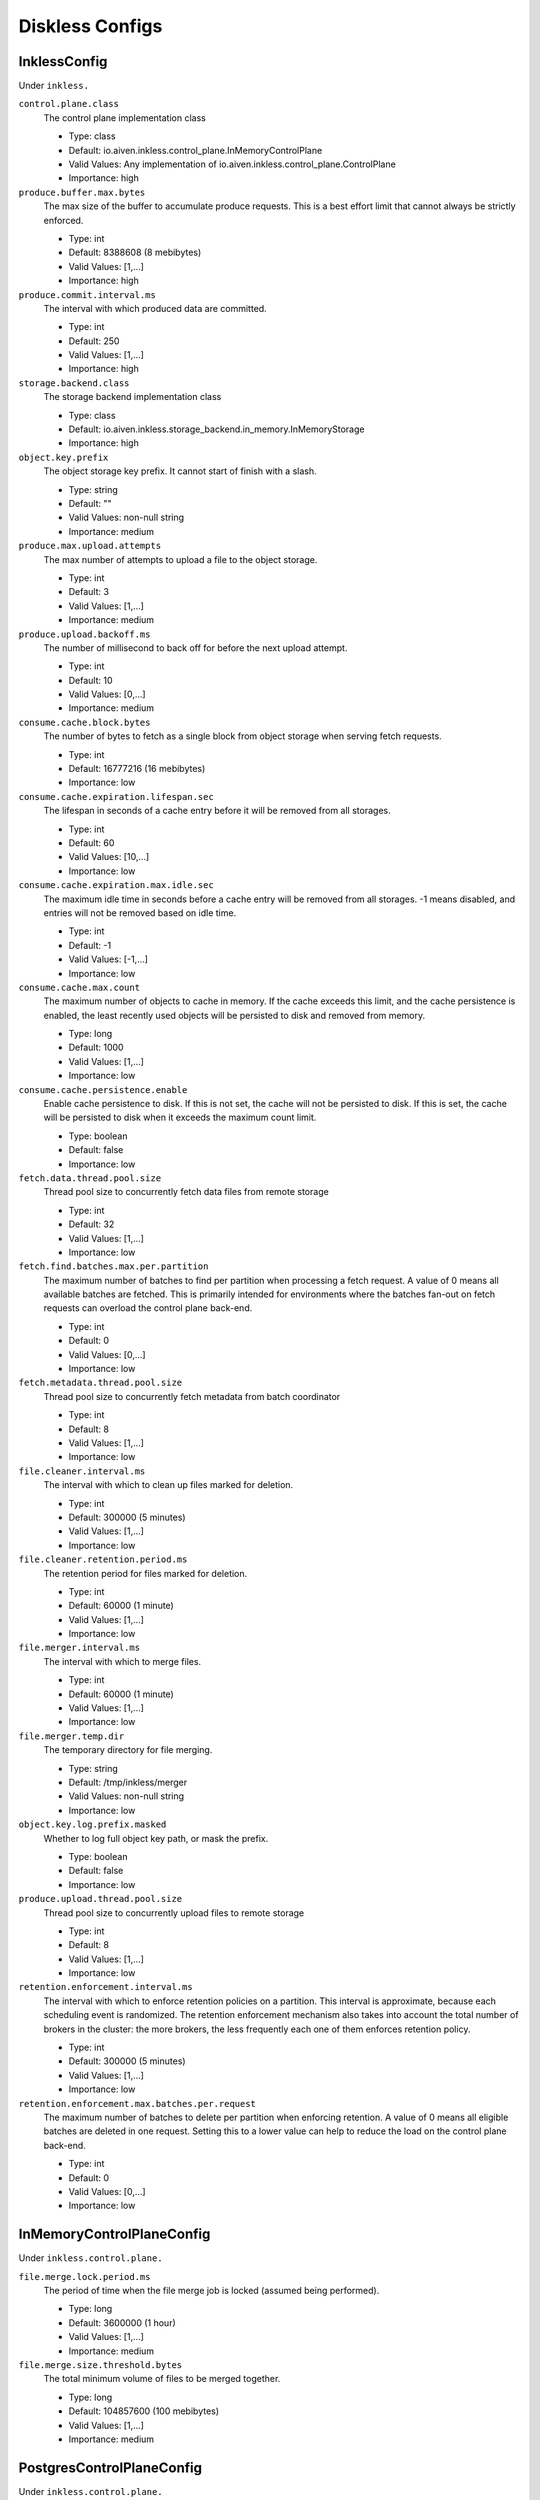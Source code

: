 =================
Diskless Configs
=================
.. Generated from *Config.java classes by io.aiven.inkless.doc.ConfigsDocs

-----------------
InklessConfig
-----------------
Under ``inkless.``

``control.plane.class``
  The control plane implementation class

  * Type: class
  * Default: io.aiven.inkless.control_plane.InMemoryControlPlane
  * Valid Values: Any implementation of io.aiven.inkless.control_plane.ControlPlane
  * Importance: high

``produce.buffer.max.bytes``
  The max size of the buffer to accumulate produce requests. This is a best effort limit that cannot always be strictly enforced.

  * Type: int
  * Default: 8388608 (8 mebibytes)
  * Valid Values: [1,...]
  * Importance: high

``produce.commit.interval.ms``
  The interval with which produced data are committed.

  * Type: int
  * Default: 250
  * Valid Values: [1,...]
  * Importance: high

``storage.backend.class``
  The storage backend implementation class

  * Type: class
  * Default: io.aiven.inkless.storage_backend.in_memory.InMemoryStorage
  * Importance: high

``object.key.prefix``
  The object storage key prefix. It cannot start of finish with a slash.

  * Type: string
  * Default: ""
  * Valid Values: non-null string
  * Importance: medium

``produce.max.upload.attempts``
  The max number of attempts to upload a file to the object storage.

  * Type: int
  * Default: 3
  * Valid Values: [1,...]
  * Importance: medium

``produce.upload.backoff.ms``
  The number of millisecond to back off for before the next upload attempt.

  * Type: int
  * Default: 10
  * Valid Values: [0,...]
  * Importance: medium

``consume.cache.block.bytes``
  The number of bytes to fetch as a single block from object storage when serving fetch requests.

  * Type: int
  * Default: 16777216 (16 mebibytes)
  * Importance: low

``consume.cache.expiration.lifespan.sec``
  The lifespan in seconds of a cache entry before it will be removed from all storages.

  * Type: int
  * Default: 60
  * Valid Values: [10,...]
  * Importance: low

``consume.cache.expiration.max.idle.sec``
  The maximum idle time in seconds before a cache entry will be removed from all storages. -1 means disabled, and entries will not be removed based on idle time.

  * Type: int
  * Default: -1
  * Valid Values: [-1,...]
  * Importance: low

``consume.cache.max.count``
  The maximum number of objects to cache in memory. If the cache exceeds this limit, and the cache persistence is enabled, the least recently used objects will be persisted to disk and removed from memory.

  * Type: long
  * Default: 1000
  * Valid Values: [1,...]
  * Importance: low

``consume.cache.persistence.enable``
  Enable cache persistence to disk. If this is not set, the cache will not be persisted to disk. If this is set, the cache will be persisted to disk when it exceeds the maximum count limit.

  * Type: boolean
  * Default: false
  * Importance: low

``fetch.data.thread.pool.size``
  Thread pool size to concurrently fetch data files from remote storage

  * Type: int
  * Default: 32
  * Valid Values: [1,...]
  * Importance: low

``fetch.find.batches.max.per.partition``
  The maximum number of batches to find per partition when processing a fetch request. A value of 0 means all available batches are fetched. This is primarily intended for environments where the batches fan-out on fetch requests can overload the control plane back-end.

  * Type: int
  * Default: 0
  * Valid Values: [0,...]
  * Importance: low

``fetch.metadata.thread.pool.size``
  Thread pool size to concurrently fetch metadata from batch coordinator

  * Type: int
  * Default: 8
  * Valid Values: [1,...]
  * Importance: low

``file.cleaner.interval.ms``
  The interval with which to clean up files marked for deletion.

  * Type: int
  * Default: 300000 (5 minutes)
  * Valid Values: [1,...]
  * Importance: low

``file.cleaner.retention.period.ms``
  The retention period for files marked for deletion.

  * Type: int
  * Default: 60000 (1 minute)
  * Valid Values: [1,...]
  * Importance: low

``file.merger.interval.ms``
  The interval with which to merge files.

  * Type: int
  * Default: 60000 (1 minute)
  * Valid Values: [1,...]
  * Importance: low

``file.merger.temp.dir``
  The temporary directory for file merging.

  * Type: string
  * Default: /tmp/inkless/merger
  * Valid Values: non-null string
  * Importance: low

``object.key.log.prefix.masked``
  Whether to log full object key path, or mask the prefix.

  * Type: boolean
  * Default: false
  * Importance: low

``produce.upload.thread.pool.size``
  Thread pool size to concurrently upload files to remote storage

  * Type: int
  * Default: 8
  * Valid Values: [1,...]
  * Importance: low

``retention.enforcement.interval.ms``
  The interval with which to enforce retention policies on a partition. This interval is approximate, because each scheduling event is randomized. The retention enforcement mechanism also takes into account the total number of brokers in the cluster: the more brokers, the less frequently each one of them enforces retention policy.

  * Type: int
  * Default: 300000 (5 minutes)
  * Valid Values: [1,...]
  * Importance: low

``retention.enforcement.max.batches.per.request``
  The maximum number of batches to delete per partition when enforcing retention. A value of 0 means all eligible batches are deleted in one request. Setting this to a lower value can help to reduce the load on the control plane back-end.

  * Type: int
  * Default: 0
  * Valid Values: [0,...]
  * Importance: low



-----------------
InMemoryControlPlaneConfig
-----------------
Under ``inkless.control.plane.``

``file.merge.lock.period.ms``
  The period of time when the file merge job is locked (assumed being performed).

  * Type: long
  * Default: 3600000 (1 hour)
  * Valid Values: [1,...]
  * Importance: medium

``file.merge.size.threshold.bytes``
  The total minimum volume of files to be merged together.

  * Type: long
  * Default: 104857600 (100 mebibytes)
  * Valid Values: [1,...]
  * Importance: medium



-----------------
PostgresControlPlaneConfig
-----------------
Under ``inkless.control.plane.``

``connection.string``
  PostgreSQL connection string

  * Type: string
  * Valid Values: non-empty string
  * Importance: high

``username``
  Username

  * Type: string
  * Valid Values: non-empty string
  * Importance: high

``password``
  Password

  * Type: password
  * Default: null
  * Importance: high

``file.merge.lock.period.ms``
  The period of time when the file merge job is locked (assumed being performed).

  * Type: long
  * Default: 3600000 (1 hour)
  * Valid Values: [1,...]
  * Importance: medium

``file.merge.size.threshold.bytes``
  The total minimum volume of files to be merged together.

  * Type: long
  * Default: 104857600 (100 mebibytes)
  * Valid Values: [1,...]
  * Importance: medium

``max.connections``
  Maximum number of connections to the database

  * Type: int
  * Default: 10
  * Valid Values: [1,...]
  * Importance: medium



-----------------
AzureBlobStorageConfig
-----------------
Under ``inkless.storage.``

``azure.container.name``
  Azure container to store log segments

  * Type: string
  * Valid Values: non-empty string
  * Importance: high

``azure.account.name``
  Azure account name

  * Type: string
  * Default: null
  * Valid Values: null or non-empty string
  * Importance: high

``azure.account.key``
  Azure account key

  * Type: password
  * Default: null
  * Valid Values: null or Non-empty password text
  * Importance: medium

``azure.connection.string``
  Azure connection string. Cannot be used together with azure.account.name, azure.account.key, and azure.endpoint.url

  * Type: password
  * Default: null
  * Valid Values: null or Non-empty password text
  * Importance: medium

``azure.sas.token``
  Azure SAS token

  * Type: password
  * Default: null
  * Valid Values: null or Non-empty password text
  * Importance: medium

``azure.upload.block.size``
  Size of blocks to use when uploading objects to Azure

  * Type: int
  * Default: 5242880
  * Valid Values: [102400,...,2147483647]
  * Importance: medium

``azure.endpoint.url``
  Custom Azure Blob Storage endpoint URL

  * Type: string
  * Default: null
  * Valid Values: null or Valid URL as defined in rfc2396
  * Importance: low



-----------------
GcsStorageConfig
-----------------
Under ``inkless.storage.``

``gcs.bucket.name``
  GCS bucket to store log segments

  * Type: string
  * Valid Values: non-empty string
  * Importance: high

``gcs.credentials.default``
  Use the default GCP credentials. Cannot be set together with "gcs.credentials.json" or "gcs.credentials.path"

  * Type: boolean
  * Default: null
  * Importance: medium

``gcs.credentials.json``
  GCP credentials as a JSON string. Cannot be set together with "gcs.credentials.path" or "gcs.credentials.default"

  * Type: password
  * Default: null
  * Valid Values: Non-empty password text
  * Importance: medium

``gcs.credentials.path``
  The path to a GCP credentials file. Cannot be set together with "gcs.credentials.json" or "gcs.credentials.default"

  * Type: string
  * Default: null
  * Valid Values: non-empty string
  * Importance: medium

``gcs.endpoint.url``
  Custom GCS endpoint URL. To be used with custom GCS-compatible backends.

  * Type: string
  * Default: null
  * Valid Values: Valid URL as defined in rfc2396
  * Importance: low



-----------------
S3StorageConfig
-----------------
Under ``inkless.storage.``

``s3.bucket.name``
  S3 bucket to store log segments

  * Type: string
  * Valid Values: non-empty string
  * Importance: high

``s3.region``
  AWS region where S3 bucket is placed

  * Type: string
  * Importance: medium

``aws.access.key.id``
  AWS access key ID. To be used when static credentials are provided.

  * Type: password
  * Default: null
  * Valid Values: Non-empty password text
  * Importance: medium

``aws.checksum.check.enabled``
  This property is used to enable checksum validation done by AWS library. When set to "false", there will be no validation. It is disabled by default as Kafka already validates integrity of the files.

  * Type: boolean
  * Default: false
  * Importance: medium

``aws.credentials.file``
  This property is used to define a file where credentials are defined. The file must contain AWS credentials in the format as those would be in the properties file: inkless.storage.aws.access.key.id=, inkless.storage.aws.secret.access.key=, and inkless.storage.aws.session.token=.The file might be updated during process life cycle, and the credentials will be reloaded from the file.

  * Type: string
  * Default: null
  * Importance: medium

``aws.secret.access.key``
  AWS secret access key. To be used when static credentials are provided.

  * Type: password
  * Default: null
  * Valid Values: Non-empty password text
  * Importance: medium

``aws.session.token``
  The AWS session token. Retrieved from an AWS token service, used for authenticating that this user has received temporary permission to access some resource.

  * Type: password
  * Default: null
  * Valid Values: Non-empty password text
  * Importance: medium

``aws.certificate.check.enabled``
  This property is used to enable SSL certificate checking for AWS services. When set to "false", the SSL certificate checking for AWS services will be bypassed. Use with caution and always only in a test environment, as disabling certificate lead the storage to be vulnerable to man-in-the-middle attacks.

  * Type: boolean
  * Default: true
  * Importance: low

``aws.credentials.provider.class``
  AWS credentials provider. If not set, AWS SDK uses the default software.amazon.awssdk.auth.credentials.AwsCredentialsProviderChain

  * Type: class
  * Default: null
  * Valid Values: Any implementation of software.amazon.awssdk.auth.credentials.AwsCredentialsProvider
  * Importance: low

``aws.http.max.connections``
  This max number of HTTP connections to keep in the client pool.

  * Type: int
  * Default: 150
  * Valid Values: [50,...]
  * Importance: low

``s3.api.call.attempt.timeout``
  AWS S3 API call attempt (single retry) timeout in milliseconds

  * Type: long
  * Default: null
  * Valid Values: null or [1,...,9223372036854775807]
  * Importance: low

``s3.api.call.timeout``
  AWS S3 API call timeout in milliseconds, including all retries

  * Type: long
  * Default: null
  * Valid Values: null or [1,...,9223372036854775807]
  * Importance: low

``s3.endpoint.url``
  Custom S3 endpoint URL. To be used with custom S3-compatible backends (e.g. minio).

  * Type: string
  * Default: null
  * Valid Values: Valid URL as defined in rfc2396
  * Importance: low

``s3.path.style.access.enabled``
  Whether to use path style access or virtual hosts. By default, empty value means S3 library will auto-detect. Amazon S3 uses virtual hosts by default (true), but other S3-compatible backends may differ (e.g. minio).

  * Type: boolean
  * Default: null
  * Importance: low



